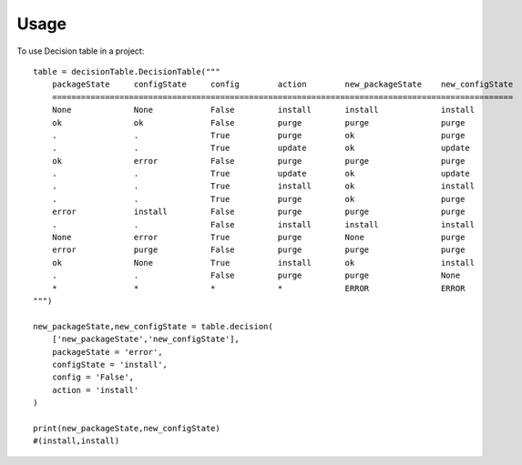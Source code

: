 ========
Usage
========

To use Decision table in a project::

        table = decisionTable.DecisionTable("""
            packageState     configState     config        action        new_packageState    new_configState
            ================================================================================================
            None             None            False         install       install             install            
            ok               ok              False         purge         purge               purge
            .                .               True          purge         ok                  purge
            .                .               True          update        ok                  update
            ok               error           False         purge         purge               purge
            .                .               True          update        ok                  update
            .                .               True          install       ok                  install
            .                .               True          purge         ok                  purge
            error            install         False         purge         purge               purge
            .                .               False         install       install             install
            None             error           True          purge         None                purge
            error            purge           False         purge         purge               purge
            ok               None            True          install       ok                  install
            .                .               False         purge         purge               None
            *                *               *             *             ERROR               ERROR
        """)
    
        new_packageState,new_configState = table.decision(
            ['new_packageState','new_configState'],
            packageState = 'error',
            configState = 'install',
            config = 'False',
            action = 'install'
        )
    
        print(new_packageState,new_configState)
        #(install,install)